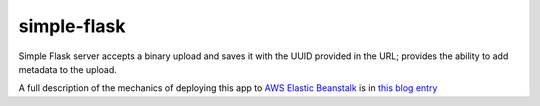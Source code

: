 simple-flask
============

Simple Flask server accepts a binary upload and saves it with the UUID provided in the URL; 
provides the ability to add metadata to the upload.

A full description of the mechanics of deploying this app to `AWS Elastic Beanstalk`_ is in
`this blog entry`_

.. _this blog entry: http://codetrips.com/2014/06/23/deploying-a-flask-app-to-aws-beanstalk/
.. _AWS Elastic Beanstalk: http://aws.amazon.com/elasticbeanstalk/
